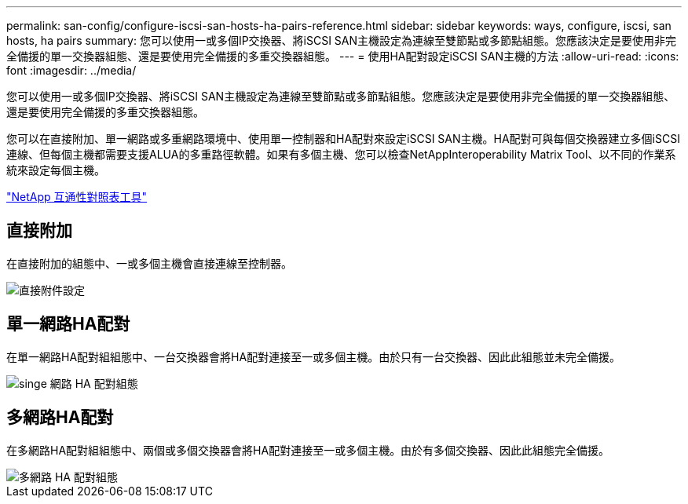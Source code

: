 ---
permalink: san-config/configure-iscsi-san-hosts-ha-pairs-reference.html 
sidebar: sidebar 
keywords: ways, configure, iscsi, san hosts, ha pairs 
summary: 您可以使用一或多個IP交換器、將iSCSI SAN主機設定為連線至雙節點或多節點組態。您應該決定是要使用非完全備援的單一交換器組態、還是要使用完全備援的多重交換器組態。 
---
= 使用HA配對設定iSCSI SAN主機的方法
:allow-uri-read: 
:icons: font
:imagesdir: ../media/


[role="lead"]
您可以使用一或多個IP交換器、將iSCSI SAN主機設定為連線至雙節點或多節點組態。您應該決定是要使用非完全備援的單一交換器組態、還是要使用完全備援的多重交換器組態。

您可以在直接附加、單一網路或多重網路環境中、使用單一控制器和HA配對來設定iSCSI SAN主機。HA配對可與每個交換器建立多個iSCSI連線、但每個主機都需要支援ALUA的多重路徑軟體。如果有多個主機、您可以檢查NetAppInteroperability Matrix Tool、以不同的作業系統來設定每個主機。

https://mysupport.netapp.com/matrix["NetApp 互通性對照表工具"^]



== 直接附加

在直接附加的組態中、一或多個主機會直接連線至控制器。

image::../media/dual-host-dual-controller.gif[直接附件設定]



== 單一網路HA配對

在單一網路HA配對組組態中、一台交換器會將HA配對連接至一或多個主機。由於只有一台交換器、因此此組態並未完全備援。

image::../media/scrn-en-drw-iscsi-single.gif[singe 網路 HA 配對組態]



== 多網路HA配對

在多網路HA配對組組態中、兩個或多個交換器會將HA配對連接至一或多個主機。由於有多個交換器、因此此組態完全備援。

image::../media/scrn-en-drw-iscsi-dual.gif[多網路 HA 配對組態]
